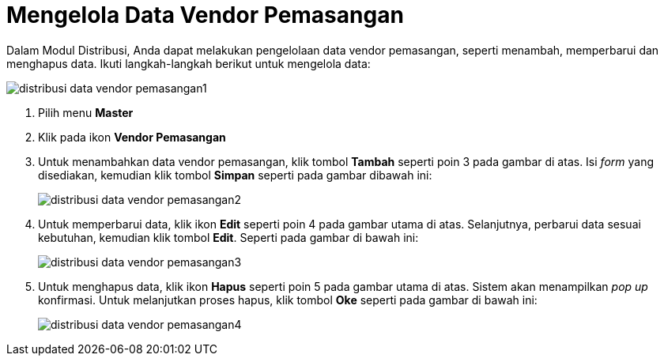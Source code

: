 = Mengelola Data Vendor Pemasangan

Dalam Modul Distribusi, Anda dapat melakukan pengelolaan data vendor pemasangan, seperti menambah, memperbarui dan menghapus data. Ikuti langkah-langkah berikut untuk mengelola data:

image::../images-distribusi-web-ver/distribusi-data-vendor-pemasangan1.png[align="center"]

1. Pilih menu *Master*
2. Klik pada ikon *Vendor Pemasangan*
3. Untuk menambahkan data vendor pemasangan, klik tombol *Tambah* seperti poin 3 pada gambar di atas. Isi _form_ yang disediakan, kemudian klik tombol *Simpan* seperti pada gambar dibawah ini:
+
image::../images-distribusi-web-ver/distribusi-data-vendor-pemasangan2.png[align="center"]
4. Untuk memperbarui data, klik ikon *Edit* seperti poin 4 pada gambar utama di atas. Selanjutnya, perbarui data sesuai kebutuhan, kemudian klik tombol *Edit*. Seperti pada gambar di bawah ini:
+
image::../images-distribusi-web-ver/distribusi-data-vendor-pemasangan3.png[align="center"]
5. Untuk menghapus data, klik ikon *Hapus* seperti poin 5 pada gambar utama di atas. Sistem akan menampilkan _pop up_ konfirmasi. Untuk melanjutkan proses hapus, klik tombol *Oke* seperti pada gambar di bawah ini:
+
image::../images-distribusi-web-ver/distribusi-data-vendor-pemasangan4.png[align="center"]